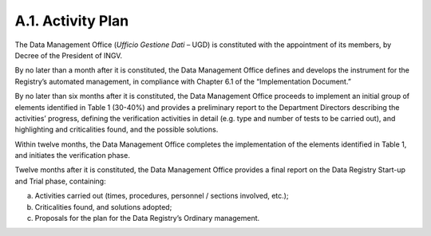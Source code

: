 A.1. Activity Plan
==================

The Data Management Office (*Ufficio Gestione Dati* – UGD) is
constituted with the appointment of its members, by Decree of the
President of INGV.

By no later than a month after it is constituted, the Data Management
Office defines and develops the instrument for the Registry’s automated
management, in compliance with Chapter 6.1 of the “Implementation
Document.”

By no later than six months after it is constituted, the Data Management
Office proceeds to implement an initial group of elements identified in
Table 1 (30-40%) and provides a preliminary report to the Department
Directors describing the activities’ progress, defining the verification
activities in detail (e.g. type and number of tests to be carried out),
and highlighting and criticalities found, and the possible solutions.

Within twelve months, the Data Management Office completes the
implementation of the elements identified in Table 1, and initiates the
verification phase.

Twelve months after it is constituted, the Data Management Office
provides a final report on the Data Registry Start-up and Trial phase,
containing:

a) Activities carried out (times, procedures, personnel / sections
   involved, etc.);

b) Criticalities found, and solutions adopted;

c) Proposals for the plan for the Data Registry’s Ordinary management.
